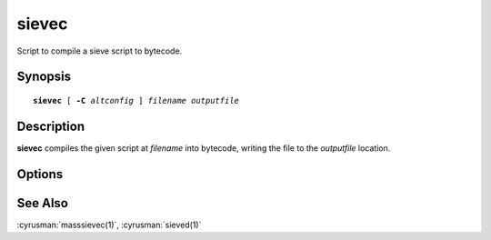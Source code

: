 .. _imap-admin-commands-sievec:

==========
**sievec**
==========

Script to compile a sieve script to bytecode.

Synopsis
========

.. parsed-literal::

    **sievec** [ **-C** *altconfig* ] *filename* *outputfile*

Description
===========

**sievec** compiles the given script at *filename* into bytecode, writing the file to the *outputfile* location.


Options
=======

.. program:: sievec

.. option:: -C altconfig

    |cli-dash-c-text|


See Also
========

:cyrusman:`masssievec(1)`, :cyrusman:`sieved(1)`
